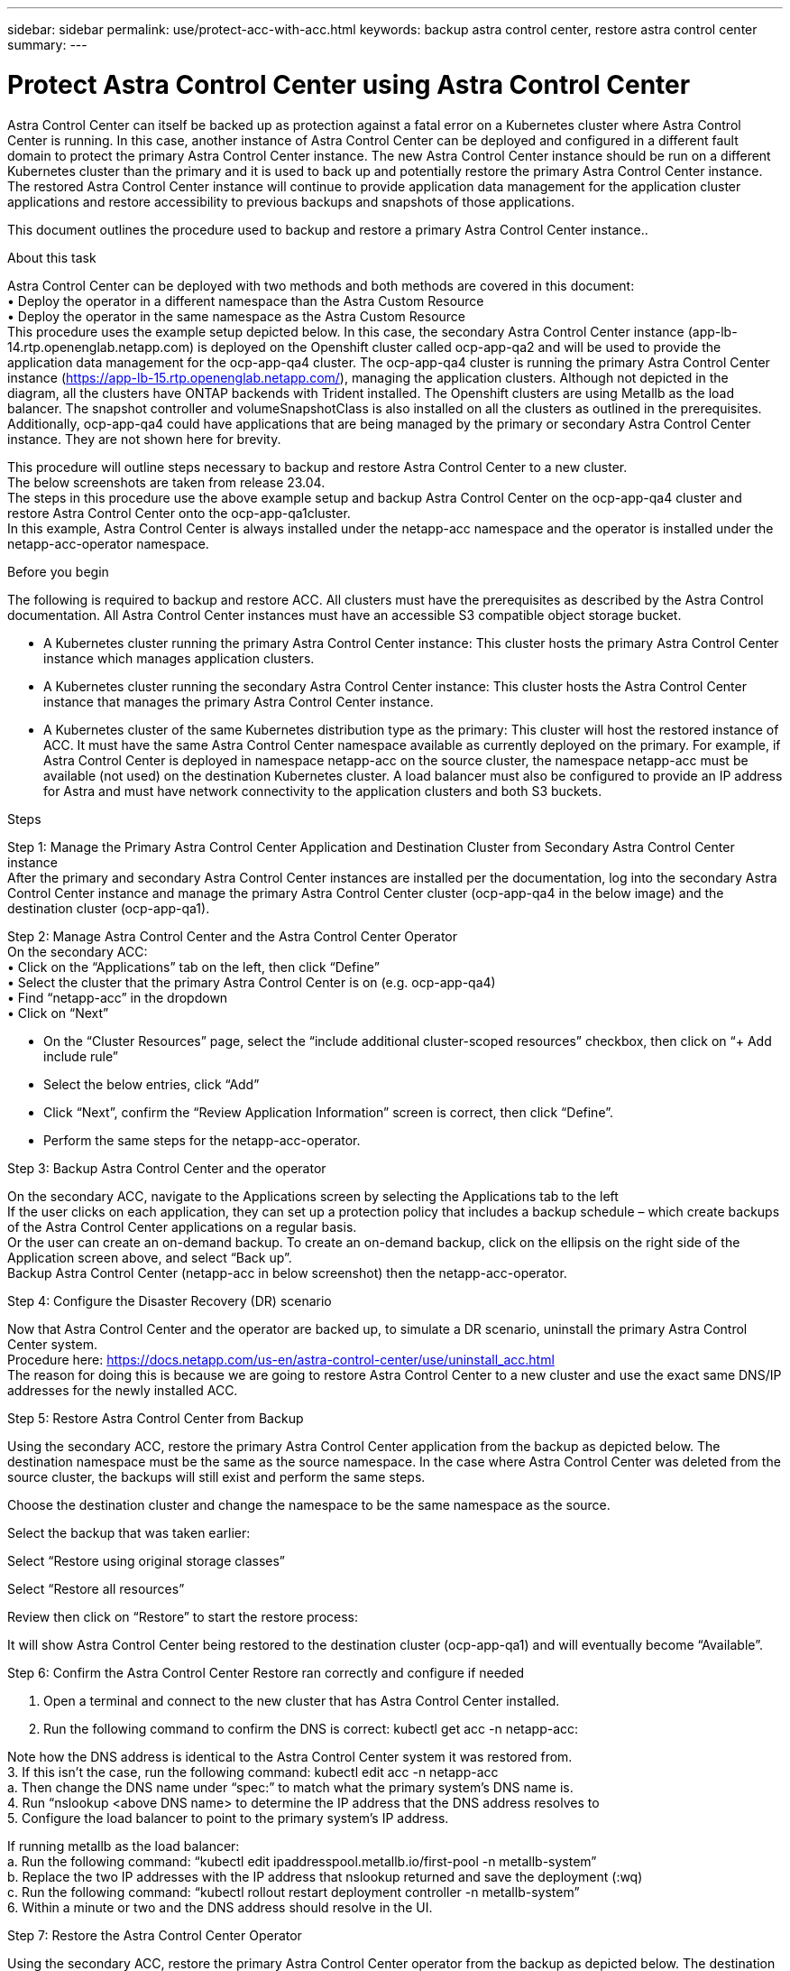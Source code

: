 ---
sidebar: sidebar
permalink: use/protect-acc-with-acc.html
keywords: backup astra control center, restore astra control center
summary: 
---

= Protect Astra Control Center using Astra Control Center
:hardbreaks:
:icons: font
:imagesdir: ../media/use/

[.lead]
Astra Control Center can itself be backed up as protection against a fatal error on a Kubernetes cluster where Astra Control Center is running. In this case, another instance of Astra Control Center  can be deployed and configured in a different fault domain to protect the primary Astra Control Center  instance. The new Astra Control Center  instance should be run on a different Kubernetes cluster than the primary and it is used to back up and potentially restore the primary Astra Control Center  instance. The restored Astra Control Center  instance will continue to provide application data management for the application cluster applications and restore accessibility to previous backups and snapshots of those applications.

This document outlines the procedure used to backup and restore a primary Astra Control Center  instance..

.About this task

Astra Control Center  can be deployed with two methods and both methods are covered in this document:
•	Deploy the operator in a different namespace than the Astra Custom Resource
•	Deploy the operator in the same namespace as the Astra Custom Resource
This procedure uses the example setup depicted below. In this case, the secondary Astra Control Center  instance (app-lb-14.rtp.openenglab.netapp.com) is deployed on the Openshift cluster called ocp-app-qa2 and will be used to provide the application data management for the ocp-app-qa4 cluster. The ocp-app-qa4 cluster is running the primary Astra Control Center  instance (https://app-lb-15.rtp.openenglab.netapp.com/), managing the application clusters. Although not depicted in the diagram, all the clusters have ONTAP backends with Trident installed. The Openshift clusters are using Metallb as the load balancer. The snapshot controller and volumeSnapshotClass is also installed on all the clusters as outlined in the prerequisites. Additionally, ocp-app-qa4 could have applications that are being managed by the primary or secondary Astra Control Center  instance. They are not shown here for brevity. 

This procedure will outline steps necessary to backup and restore Astra Control Center  to a new cluster. 
The below screenshots are taken from release 23.04.
The steps in this procedure use the above example setup and backup Astra Control Center  on the ocp-app-qa4 cluster and restore Astra Control Center  onto the ocp-app-qa1cluster. 
In this example, Astra Control Center  is always installed under the netapp-acc namespace and the operator is installed under the netapp-acc-operator namespace.


.Before you begin

The following is required to backup and restore ACC. All clusters must have the prerequisites as described by the Astra Control documentation. All Astra Control Center  instances must have an accessible S3 compatible object storage bucket.  

* A Kubernetes cluster running the primary Astra Control Center  instance: This cluster hosts the primary Astra Control Center  instance which manages application clusters.
* A Kubernetes cluster running the secondary Astra Control Center  instance: This cluster hosts the Astra Control Center  instance that manages the primary Astra Control Center  instance.
* A Kubernetes cluster of the same Kubernetes distribution type as the primary: This cluster will host the restored instance of ACC. It must have the same Astra Control Center  namespace available as currently deployed on the primary. For example, if Astra Control Center  is deployed in namespace netapp-acc on the source cluster, the namespace netapp-acc must be available (not used) on the destination Kubernetes cluster. A load balancer must also be configured to provide an IP address for Astra and must have network connectivity to the application clusters and both S3 buckets.

.Steps

Step 1: Manage the Primary Astra Control Center  Application and Destination Cluster from Secondary Astra Control Center  instance
After the primary and secondary Astra Control Center  instances are installed per the documentation, log into the secondary Astra Control Center  instance and manage the primary Astra Control Center  cluster (ocp-app-qa4 in the below image) and the destination cluster (ocp-app-qa1). 

  

Step 2: Manage Astra Control Center  and the Astra Control Center  Operator 
On the secondary ACC:
•	Click on the “Applications” tab on the left, then click “Define”
•	Select the cluster that the primary Astra Control Center  is on (e.g. ocp-app-qa4)
•	Find “netapp-acc” in the dropdown
•	Click on “Next”


•	On the “Cluster Resources” page, select the “include additional cluster-scoped resources” checkbox, then click on “+ Add include rule”
•	Select the below entries, click “Add”

 
•	Click “Next”, confirm the “Review Application Information” screen is correct, then click “Define”.
•	Perform the same steps for the netapp-acc-operator.

Step 3: Backup Astra Control Center  and the operator 

On the secondary ACC, navigate to the Applications screen by selecting the Applications tab to the left
If the user clicks on each application, they can set up a protection policy that includes a backup schedule – which create backups of the Astra Control Center  applications on a regular basis.
Or the user can create an on-demand backup.  To create an on-demand backup, click on the ellipsis on the right side of the Application screen above, and select “Back up”. 
Backup Astra Control Center  (netapp-acc in below screenshot) then the netapp-acc-operator.

 
Step 4: Configure the Disaster Recovery (DR) scenario

Now that Astra Control Center  and the operator are backed up, to simulate a DR scenario, uninstall the primary Astra Control Center  system.
Procedure here: https://docs.netapp.com/us-en/astra-control-center/use/uninstall_acc.html
The reason for doing this is because we are going to restore Astra Control Center  to a new cluster and use the exact same DNS/IP addresses for the newly installed ACC. 

Step 5: Restore Astra Control Center  from Backup 

Using the secondary ACC, restore the primary Astra Control Center  application from the backup as depicted below. The destination namespace must be the same as the source namespace. In the case where Astra Control Center  was deleted from the source cluster, the backups will still exist and perform the same steps.

 

Choose the destination cluster and change the namespace to be the same namespace as the source.
 

Select the backup that was taken earlier:
 


Select “Restore using original storage classes”
 


Select “Restore all resources”
 

Review then click on “Restore” to start the restore process:
 

It will show Astra Control Center  being restored to the destination cluster (ocp-app-qa1) and will eventually become “Available”.

 
 

Step 6: Confirm the Astra Control Center  Restore ran correctly and configure if needed 

1.	Open a terminal and connect to the new cluster that has Astra Control Center  installed.
2.	Run the following command to confirm the DNS is correct:  kubectl get acc -n netapp-acc:
 
Note how the DNS address is identical to the Astra Control Center  system it was restored from.
3.	If this isn’t the case, run the following command:  kubectl edit acc -n netapp-acc
a.	Then change the DNS name under “spec:” to match what the primary system’s DNS name is.
4.	Run “nslookup <above DNS name> to determine the IP address that the DNS address resolves to
5.	Configure the load balancer to point to the primary system’s IP address.  

If running metallb as the load balancer:
a.	Run the following command: “kubectl edit ipaddresspool.metallb.io/first-pool  -n metallb-system”
b.	Replace the two IP addresses with the IP address that nslookup returned and save the deployment (:wq)
c.	Run the following command: “kubectl rollout restart deployment controller -n metallb-system”
6.	Within a minute or two and the DNS address should resolve in the UI.

Step 7: Restore the Astra Control Center  Operator 

Using the secondary ACC, restore the primary Astra Control Center  operator from the backup as depicted below. The destination namespace must be the same as the source namespace. In the case where Astra Control Center  was deleted from the source cluster, the backups will still exist and perform the same steps.

 

Choose the destination cluster and change the namespace to be the same namespace as the source.
 

Select the backup that was taken earlier:
 


Select “Restore using original storage classes”
 


Select “Restore all resources”
 

Review then click on “Restore” to start the restore process:
 

It will show the Astra Control Center  operator being restored to the destination cluster (ocp-app-qa1) and will eventually become “Available”.

Step 8: Confirm the Operator and the Astra Control Center  CR are reconciled. 

Because we can connect to the UI above, most likely the system is up and running.  But it’s good to double-check the following to ensure the system is healthy.
Run the following command and confirm the operator is running:  “kubectl get pods -A | grep netapp-acc-operator” 
Then run the following command:  “kubectl describe acc astra -n netapp-acc” and confirm the deployment state is deployed.

----
[tme@localhost$ kubectl describe acc astra -n netapp-acc
Name:         astra
Namespace:    netapp-acc
Labels:       app.netapp.io/managed-by=astra.netapp.io
Annotations:  <none>
API Version:  astra.netapp.io/v1
Kind:         AstraControlCenter
…
Conditions:
    Last Transition Time:  2022-03-11T19:07:55Z
    Message:               Astra is deployed
    Reason:                Complete
    Status:                True
    Type:                  Ready
    Last Transition Time:  2022-03-11T19:07:55Z
    Message:               Deploying succeeded.
    Reason:                Complete
    Status:                False
    Type:                  Deploying
    Last Transition Time:  2022-03-11T19:07:53Z
    Message:               Post Install was successful
    Observed Generation:   1
    Reason:                Complete
    Status:                True
    Type:                  PostInstallComplete
    Last Transition Time:  2022-03-11T19:07:55Z
    Message:               Astra is deployed
    Reason:                Complete
    Status:                True
    Type:                  Deployed
  Deployment State:        Deployed
----


Potential Issues: 
If some Astra Control Center  pods are showing CrashLoopBackOff for several minutes, simply delete those pods.  These pods will restart and should transition into the “Running” state.

Conclusion: 

Astra Control Center, its registered clusters and managed applications with their snapshots and backups are now available on the destination cluster. Any protection policies you had on the original is also there on the new instance. You can continue to take scheduled or on-demand backups and snapshots. If the original Astra Control Center  instance is still there on the source cluster, it can be deleted. 
